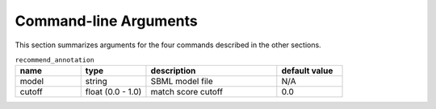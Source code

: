 

Command-line Arguments
======================


This section summarizes arguments for the four commands described in the other sections. 

.. list-table:: ``recommend_annotation``
   :widths: 25 25 50 25 
   :header-rows: 1

   * - name
     - type
     - description
     - default value
   * - model
     - string
     - SBML model file
     - N/A
   * - cutoff
     - float (0.0 - 1.0)
     - match score cutoff
     - 0.0

